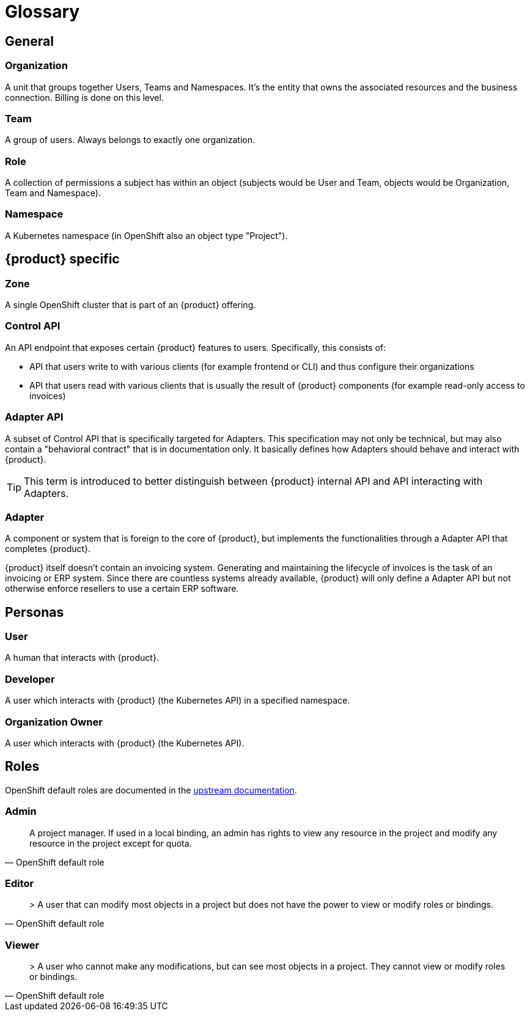 = Glossary

== General

=== Organization
A unit that groups together Users, Teams and Namespaces.
It's the entity that owns the associated resources and the business connection.
Billing is done on this level.

=== Team
A group of users.
Always belongs to exactly one organization.

=== Role
A collection of permissions a subject has within an object (subjects would be User and Team, objects would be Organization, Team and Namespace).

=== Namespace
A Kubernetes namespace (in OpenShift also an object type "Project").

== {product} specific

=== Zone
A single OpenShift cluster that is part of an {product} offering.

=== Control API
An API endpoint that exposes certain {product} features to users.
Specifically, this consists of:

* API that users write to with various clients (for example frontend or CLI) and thus configure their organizations
* API that users read with various clients that is usually the result of {product} components (for example read-only access to invoices)

=== Adapter API
A subset of Control API that is specifically targeted for Adapters.
This specification may not only be technical, but may also contain a "behavioral contract" that is in documentation only.
It basically defines how Adapters should behave and interact with {product}.

TIP: This term is introduced to better distinguish between {product} internal API and API interacting with Adapters.

=== Adapter
A component or system that is foreign to the core of {product}, but implements the functionalities through a Adapter API that completes {product}.

[example]
====
{product} itself doesn't contain an invoicing system.
Generating and maintaining the lifecycle of invoices is the task of an invoicing or ERP system.
Since there are countless systems already available, {product} will only define a Adapter API but not otherwise enforce resellers to use a certain ERP software.
====

== Personas

=== User
A human that interacts with {product}.

=== Developer
A user which interacts with {product} (the Kubernetes API) in a specified namespace.

=== Organization Owner
A user which interacts with {product} (the Kubernetes API).

== Roles

OpenShift default roles are documented in the https://docs.openshift.com/container-platform/4.9/authentication/using-rbac.html#default-roles_using-rbac[upstream documentation].

=== Admin
[quote, OpenShift default role]
A project manager. If used in a local binding, an admin has rights to view any resource in the project and modify any resource in the project except for quota.

=== Editor
[quote, OpenShift default role]
> A user that can modify most objects in a project but does not have the power to view or modify roles or bindings.

=== Viewer
[quote, OpenShift default role]
> A user who cannot make any modifications, but can see most objects in a project. They cannot view or modify roles or bindings.
